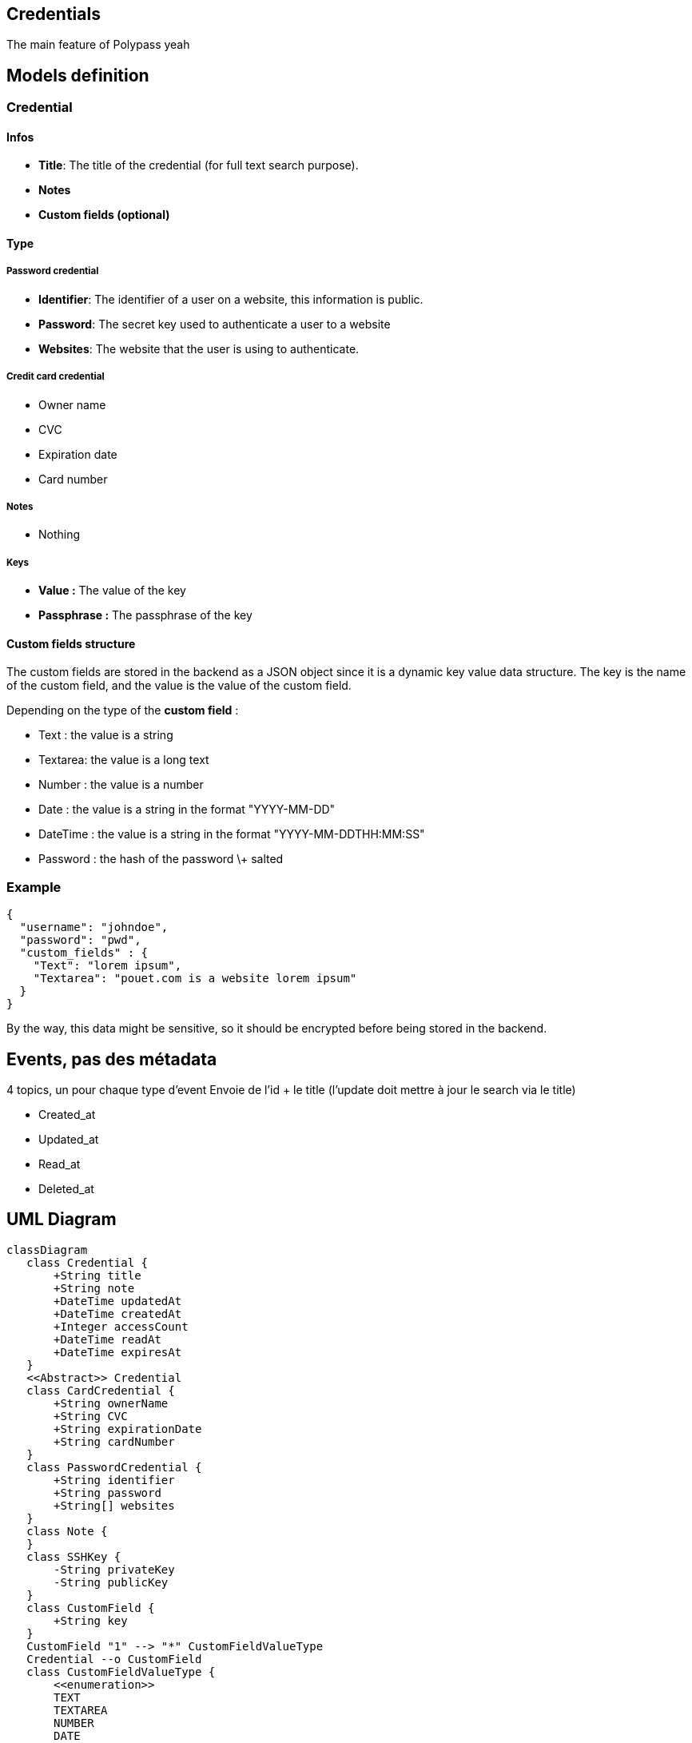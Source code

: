 == Credentials

The main feature of Polypass yeah

== Models definition

=== Credential

==== Infos

* **Title**: The title of the credential (for full text search purpose).  
* **Notes**  
* **Custom fields (optional)**

==== Type

===== Password credential

* **Identifier**: The identifier of a user on a website, this information is public.  
* **Password**: The secret key used to authenticate a user to a website  
* **Websites**: The website that the user is using to authenticate.

===== Credit card credential

* Owner name  
* CVC  
* Expiration date  
* Card number

===== Notes

* Nothing

===== Keys

* **Value :** The value of the key  
* **Passphrase :** The passphrase of the key

==== Custom fields structure

The custom fields are stored in the backend as a JSON object since it is a dynamic key value data structure. The key is the name of the custom field, and the value is the value of the custom field.

Depending on the type of the **custom field** :

* Text : the value is a string  
* Textarea: the value is a long text  
* Number : the value is a number  
* Date : the value is a string in the format "YYYY-MM-DD"  
* DateTime : the value is a string in the format "YYYY-MM-DDTHH:MM:SS"  
* Password : the hash of the password \+ salted

=== Example

[source, json]
....
{
  "username": "johndoe",
  "password": "pwd",
  "custom_fields" : {
    "Text": "lorem ipsum",
    "Textarea": "pouet.com is a website lorem ipsum"
  }
}
....

By the way, this data might be sensitive, so it should be encrypted before being stored in the backend.

== Events, pas des métadata 

4 topics, un pour chaque type d’event  
Envoie de l’id + le title (l’update doit mettre à jour le search via le title)

* Created_at
* Updated_at
* Read_at
* Deleted_at

== UML Diagram

ifdef::env-github[]
[source,mermaid]
endif::[]
ifndef::env-github[]
[mermaid]
endif::[]
....
classDiagram
   class Credential {
       +String title
       +String note
       +DateTime updatedAt
       +DateTime createdAt
       +Integer accessCount
       +DateTime readAt
       +DateTime expiresAt
   }
   <<Abstract>> Credential
   class CardCredential {
       +String ownerName
       +String CVC
       +String expirationDate
       +String cardNumber
   }
   class PasswordCredential {
       +String identifier
       +String password
       +String[] websites
   }
   class Note {
   }
   class SSHKey {
       -String privateKey
       -String publicKey
   }
   class CustomField {
       +String key
   }
   CustomField "1" --> "*" CustomFieldValueType
   Credential --o CustomField
   class CustomFieldValueType {
       <<enumeration>>
       TEXT
       TEXTAREA
       NUMBER
       DATE
       DATETIME
       PASSWORD
   }
   Credential <|-- CardCredential
   Credential <|-- PasswordCredential
   Credential <|-- SSHKey
   Credential <|-- Note
....




== CRUD

Create a credential  
Read a credential  
Update a credential  
Delete a credential (by name/id)

== Interaction with other services

=== Out

None

=== In

Query by other services

== Questions

=== For organization group

Does a user query us to add a tag to a credential or are we totally agnostic from the organization service ?

=== For insights group

Which metadata do you need ?

== Event sourcing

